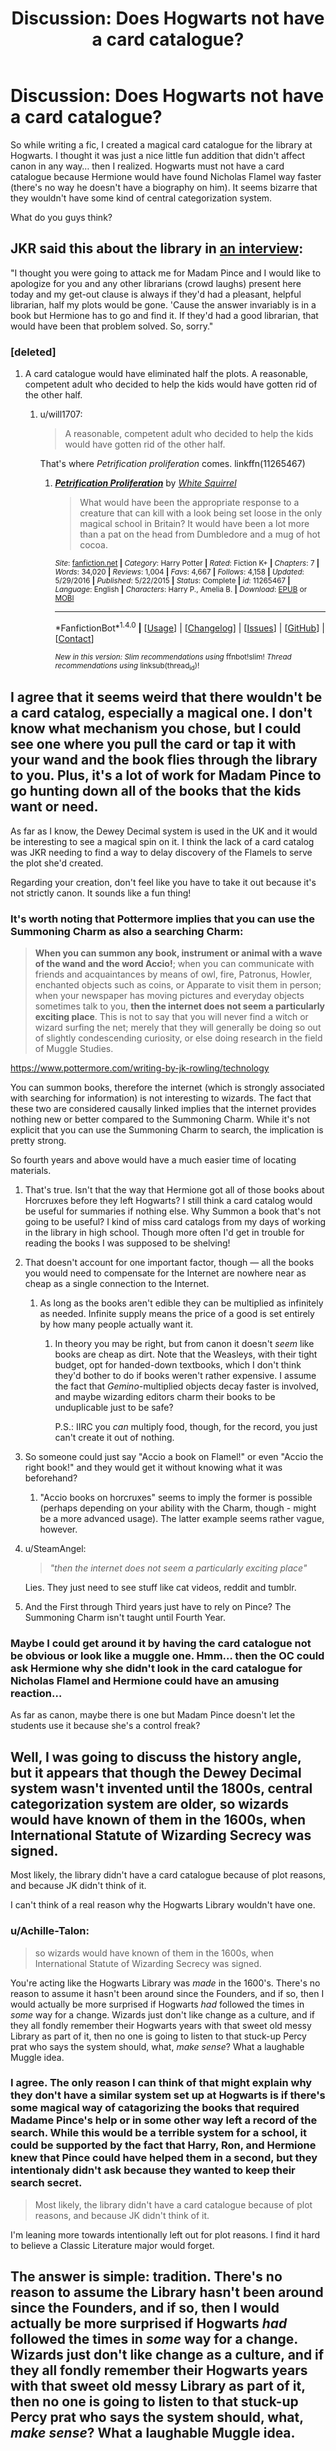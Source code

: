 #+TITLE: Discussion: Does Hogwarts not have a card catalogue?

* Discussion: Does Hogwarts not have a card catalogue?
:PROPERTIES:
:Author: ashez2ashes
:Score: 13
:DateUnix: 1520876118.0
:DateShort: 2018-Mar-12
:FlairText: Discussion
:END:
So while writing a fic, I created a magical card catalogue for the library at Hogwarts. I thought it was just a nice little fun addition that didn't affect canon in any way... then I realized. Hogwarts must not have a card catalogue because Hermione would have found Nicholas Flamel way faster (there's no way he doesn't have a biography on him). It seems bizarre that they wouldn't have some kind of central categorization system.

What do you guys think?


** JKR said this about the library in [[http://www.accio-quote.org/articles/2006/0802-radiocityreading2.html][an interview]]:

"I thought you were going to attack me for Madam Pince and I would like to apologize for you and any other librarians (crowd laughs) present here today and my get-out clause is always if they'd had a pleasant, helpful librarian, half my plots would be gone. 'Cause the answer invariably is in a book but Hermione has to go and find it. If they'd had a good librarian, that would have been that problem solved. So, sorry."
:PROPERTIES:
:Author: Starfox5
:Score: 18
:DateUnix: 1520880843.0
:DateShort: 2018-Mar-12
:END:

*** [deleted]
:PROPERTIES:
:Score: 17
:DateUnix: 1520896117.0
:DateShort: 2018-Mar-13
:END:

**** A card catalogue would have eliminated half the plots. A reasonable, competent adult who decided to help the kids would have gotten rid of the other half.
:PROPERTIES:
:Score: 8
:DateUnix: 1520898187.0
:DateShort: 2018-Mar-13
:END:

***** u/will1707:
#+begin_quote
  A reasonable, competent adult who decided to help the kids would have gotten rid of the other half.
#+end_quote

That's where /Petrification proliferation/ comes. linkffn(11265467)
:PROPERTIES:
:Author: will1707
:Score: 8
:DateUnix: 1520907832.0
:DateShort: 2018-Mar-13
:END:

****** [[http://www.fanfiction.net/s/11265467/1/][*/Petrification Proliferation/*]] by [[https://www.fanfiction.net/u/5339762/White-Squirrel][/White Squirrel/]]

#+begin_quote
  What would have been the appropriate response to a creature that can kill with a look being set loose in the only magical school in Britain? It would have been a lot more than a pat on the head from Dumbledore and a mug of hot cocoa.
#+end_quote

^{/Site/: [[http://www.fanfiction.net/][fanfiction.net]] *|* /Category/: Harry Potter *|* /Rated/: Fiction K+ *|* /Chapters/: 7 *|* /Words/: 34,020 *|* /Reviews/: 1,004 *|* /Favs/: 4,667 *|* /Follows/: 4,158 *|* /Updated/: 5/29/2016 *|* /Published/: 5/22/2015 *|* /Status/: Complete *|* /id/: 11265467 *|* /Language/: English *|* /Characters/: Harry P., Amelia B. *|* /Download/: [[http://www.ff2ebook.com/old/ffn-bot/index.php?id=11265467&source=ff&filetype=epub][EPUB]] or [[http://www.ff2ebook.com/old/ffn-bot/index.php?id=11265467&source=ff&filetype=mobi][MOBI]]}

--------------

*FanfictionBot*^{1.4.0} *|* [[[https://github.com/tusing/reddit-ffn-bot/wiki/Usage][Usage]]] | [[[https://github.com/tusing/reddit-ffn-bot/wiki/Changelog][Changelog]]] | [[[https://github.com/tusing/reddit-ffn-bot/issues/][Issues]]] | [[[https://github.com/tusing/reddit-ffn-bot/][GitHub]]] | [[[https://www.reddit.com/message/compose?to=tusing][Contact]]]

^{/New in this version: Slim recommendations using/ ffnbot!slim! /Thread recommendations using/ linksub(thread_id)!}
:PROPERTIES:
:Author: FanfictionBot
:Score: 4
:DateUnix: 1520907843.0
:DateShort: 2018-Mar-13
:END:


** I agree that it seems weird that there wouldn't be a card catalog, especially a magical one. I don't know what mechanism you chose, but I could see one where you pull the card or tap it with your wand and the book flies through the library to you. Plus, it's a lot of work for Madam Pince to go hunting down all of the books that the kids want or need.

As far as I know, the Dewey Decimal system is used in the UK and it would be interesting to see a magical spin on it. I think the lack of a card catalog was JKR needing to find a way to delay discovery of the Flamels to serve the plot she'd created.

Regarding your creation, don't feel like you have to take it out because it's not strictly canon. It sounds like a fun thing!
:PROPERTIES:
:Author: jenorama_CA
:Score: 10
:DateUnix: 1520876645.0
:DateShort: 2018-Mar-12
:END:

*** It's worth noting that Pottermore implies that you can use the Summoning Charm as also a searching Charm:

#+begin_quote
  *When you can summon any book, instrument or animal with a wave of the wand and the word Accio!*; when you can communicate with friends and acquaintances by means of owl, fire, Patronus, Howler, enchanted objects such as coins, or Apparate to visit them in person; when your newspaper has moving pictures and everyday objects sometimes talk to you, *then the internet does not seem a particularly exciting place*. This is not to say that you will never find a witch or wizard surfing the net; merely that they will generally be doing so out of slightly condescending curiosity, or else doing research in the field of Muggle Studies.
#+end_quote

[[https://www.pottermore.com/writing-by-jk-rowling/technology]]

You can summon books, therefore the internet (which is strongly associated with searching for information) is not interesting to wizards. The fact that these two are considered causally linked implies that the internet provides nothing new or better compared to the Summoning Charm. While it's not explicit that you can use the Summoning Charm to search, the implication is pretty strong.

So fourth years and above would have a much easier time of locating materials.
:PROPERTIES:
:Author: Taure
:Score: 8
:DateUnix: 1520880561.0
:DateShort: 2018-Mar-12
:END:

**** That's true. Isn't that the way that Hermione got all of those books about Horcruxes before they left Hogwarts? I still think a card catalog would be useful for summaries if nothing else. Why Summon a book that's not going to be useful? I kind of miss card catalogs from my days of working in the library in high school. Though more often I'd get in trouble for reading the books I was supposed to be shelving!
:PROPERTIES:
:Author: jenorama_CA
:Score: 5
:DateUnix: 1520881736.0
:DateShort: 2018-Mar-12
:END:


**** That doesn't account for one important factor, though --- all the books you would need to compensate for the Internet are nowhere near as cheap as a single connection to the Internet.
:PROPERTIES:
:Author: Achille-Talon
:Score: 4
:DateUnix: 1520890429.0
:DateShort: 2018-Mar-13
:END:

***** As long as the books aren't edible they can be multiplied as infinitely as needed. Infinite supply means the price of a good is set entirely by how many people actually want it.
:PROPERTIES:
:Author: LMeire
:Score: 1
:DateUnix: 1520928345.0
:DateShort: 2018-Mar-13
:END:

****** In theory you may be right, but from canon it doesn't /seem/ like books are cheap as dirt. Note that the Weasleys, with their tight budget, opt for handed-down textbooks, which I don't think they'd bother to do if books weren't rather expensive. I assume the fact that /Gemino/-multiplied objects decay faster is involved, and maybe wizarding editors charm their books to be unduplicable just to be safe?

P.S.: IIRC you /can/ multiply food, though, for the record, you just can't create it out of nothing.
:PROPERTIES:
:Author: Achille-Talon
:Score: 1
:DateUnix: 1520941201.0
:DateShort: 2018-Mar-13
:END:


**** So someone could just say "Accio a book on Flamel!" or even "Accio the right book!" and they would get it without knowing what it was beforehand?
:PROPERTIES:
:Author: rek-lama
:Score: 2
:DateUnix: 1520884672.0
:DateShort: 2018-Mar-12
:END:

***** "Accio books on horcruxes" seems to imply the former is possible (perhaps depending on your ability with the Charm, though - might be a more advanced usage). The latter example seems rather vague, however.
:PROPERTIES:
:Author: Taure
:Score: 6
:DateUnix: 1520885110.0
:DateShort: 2018-Mar-12
:END:


**** u/SteamAngel:
#+begin_quote
  /"then the internet does not seem a particularly exciting place"/
#+end_quote

Lies. They just need to see stuff like cat videos, reddit and tumblr.
:PROPERTIES:
:Author: SteamAngel
:Score: 2
:DateUnix: 1520988109.0
:DateShort: 2018-Mar-14
:END:


**** And the First through Third years just have to rely on Pince? The Summoning Charm isn't taught until Fourth Year.
:PROPERTIES:
:Author: jeffala
:Score: 1
:DateUnix: 1520889132.0
:DateShort: 2018-Mar-13
:END:


*** Maybe I could get around it by having the card catalogue not be obvious or look like a muggle one. Hmm... then the OC could ask Hermione why she didn't look in the card catalogue for Nicholas Flamel and Hermione could have an amusing reaction...

As far as canon, maybe there is one but Madam Pince doesn't let the students use it because she's a control freak?
:PROPERTIES:
:Author: ashez2ashes
:Score: 1
:DateUnix: 1520880434.0
:DateShort: 2018-Mar-12
:END:


** Well, I was going to discuss the history angle, but it appears that though the Dewey Decimal system wasn't invented until the 1800s, central categorization system are older, so wizards would have known of them in the 1600s, when International Statute of Wizarding Secrecy was signed.

Most likely, the library didn't have a card catalogue because of plot reasons, and because JK didn't think of it.

I can't think of a real reason why the Hogwarts Library wouldn't have one.
:PROPERTIES:
:Author: booleanfreud
:Score: 5
:DateUnix: 1520877483.0
:DateShort: 2018-Mar-12
:END:

*** u/Achille-Talon:
#+begin_quote
  so wizards would have known of them in the 1600s, when International Statute of Wizarding Secrecy was signed.
#+end_quote

You're acting like the Hogwarts Library was /made/ in the 1600's. There's no reason to assume it hasn't been around since the Founders, and if so, then I would actually be more surprised if Hogwarts /had/ followed the times in /some/ way for a change. Wizards just don't like change as a culture, and if they all fondly remember their Hogwarts years with that sweet old messy Library as part of it, then no one is going to listen to that stuck-up Percy prat who says the system should, what, /make sense/? What a laughable Muggle idea.
:PROPERTIES:
:Author: Achille-Talon
:Score: 8
:DateUnix: 1520879384.0
:DateShort: 2018-Mar-12
:END:


*** I agree. The only reason I can think of that might explain why they don't have a similar system set up at Hogwarts is if there's some magical way of catagorizing the books that required Madame Pince's help or in some other way left a record of the search. While this would be a terrible system for a school, it could be supported by the fact that Harry, Ron, and Hermione knew that Pince could have helped them in a second, but they intentionaly didn't ask because they wanted to keep their search secret.

#+begin_quote
  Most likely, the library didn't have a card catalogue because of plot reasons, and because JK didn't think of it.
#+end_quote

I'm leaning more towards intentionally left out for plot reasons. I find it hard to believe a Classic Literature major would forget.
:PROPERTIES:
:Author: bisonburgers
:Score: 2
:DateUnix: 1520879179.0
:DateShort: 2018-Mar-12
:END:


** The answer is simple: tradition. There's no reason to assume the Library hasn't been around since the Founders, and if so, then I would actually be more surprised if Hogwarts /had/ followed the times in /some/ way for a change. Wizards just don't like change as a culture, and if they all fondly remember their Hogwarts years with that sweet old messy Library as part of it, then no one is going to listen to that stuck-up Percy prat who says the system should, what, /make sense/? What a laughable Muggle idea.

And to supplement this, again, wizards and logic are distantly estranged relatives. The same wizards who think time-travel is a valid solution for a scheduling issue, Lucius Malfoy was /clearly/ innocent, and their students' sports tournament to promote international goodwill should be a rivalry-fueled blood bath, would /not/ grasp the concept that an orderly Library would be preferable. They would accept the messiness of libraries as an integral part of libraries, without which a library would not be a library.
:PROPERTIES:
:Author: Achille-Talon
:Score: 5
:DateUnix: 1520879584.0
:DateShort: 2018-Mar-12
:END:

*** Achille your sports tournament part of this comment made me think of something cool! :) What if Hogwarts had like lots more mixed houses stuff? Like all Hogwarts Quidditch teams HAVE TO BE MIXED MEMBERS OF HOUSES? :) Yes to promote more unity and stuff like they're SUPPOSED TO BE DOING instead of splitting them apart. :)
:PROPERTIES:
:Score: 0
:DateUnix: 1520887098.0
:DateShort: 2018-Mar-13
:END:


** It would be thematically inconsistent.

In the Potterverse, a lot of magic is readily accessible: you're going to learn a good set of charms and a decent range of transfiguration as a student. You have to make a pilgrimage to Hogwarts, of course, and endure the elements of the Scottish winter, but it's a good amount of power for work that's normal and feasible for schoolchildren.

Beyond that, you can increase breadth by inventing things, like the Weasley twins. And you can increase your power by hunting down old, usually forbidden knowledge.

If the book's just available and easily accessible and findable inside Hogwarts, that doesn't give you the hunt for forbidden knowledge. So as a compromise, since the plot can't have schoolkids running across the country hunting for libraries and forgotten grimoires, Hogwarts doesn't have a card catalogue.
:PROPERTIES:
:Score: 4
:DateUnix: 1520898908.0
:DateShort: 2018-Mar-13
:END:


** They probably have one where books are arranged by the author's favourite colour. That's why Lockhart considered it so important XD
:PROPERTIES:
:Author: Taure
:Score: 7
:DateUnix: 1520880405.0
:DateShort: 2018-Mar-12
:END:

*** The library at Nineveh in 700BCE had a catalogue. Its clay tablets were organized according to shape. The library at Alexandria also had a catalogue. I know that the magical world is behind the times where sense and sensibility is concerned, but 2700 years should be long enough for them to accept the idea.

But it would be thematically inconsistent. HP-verse rewards the search for knowledge. Anything readily accessible can't be powerful.
:PROPERTIES:
:Score: 3
:DateUnix: 1520898334.0
:DateShort: 2018-Mar-13
:END:


** I think that Hogwarts library books would object to being sorted and indexed like that. They would rebel at being assigned numbers. Some of them even have literal teeth.
:PROPERTIES:
:Author: turbinicarpus
:Score: 2
:DateUnix: 1520935002.0
:DateShort: 2018-Mar-13
:END:


** Your question presupposes Hogwarts exists to provide an excellent education to the population of Wizarding Britain. I'd argue a compelling argument can be made that this is not the case. Hogwarts exists to /socialize/ the population and to give everyone a basic education sufficient for them to function without breaking the Statute of Secrecy. Beyond that a Hogwarts education seems laughably limited. Magic is steeped in a tradition of [[http://tvtropes.org/pmwiki/pmwiki.php/Main/TheseAreThingsManWasNotMeantToKnow]["Things you're not meant to know"]] and the magical powers that be have little incentive for any more than an elite few to really delve deeply into the arts of sorcery. (And what is sorcery anyway? Mentioned in Dumbledore's titles in book 1 and never again...) The library is deliberately set up to make obtaining dangerous or powerful information difficult, and Mme. Pince is one of the gatekeepers of the power elite of British wizarding society.
:PROPERTIES:
:Author: yetioverthere
:Score: 1
:DateUnix: 1520901666.0
:DateShort: 2018-Mar-13
:END:


** What is a card catalogue?
:PROPERTIES:
:Score: 1
:DateUnix: 1520879441.0
:DateShort: 2018-Mar-12
:END:

*** Not sure if this is sarcasm or its not and I'm just old. lol
:PROPERTIES:
:Author: ashez2ashes
:Score: 7
:DateUnix: 1520881475.0
:DateShort: 2018-Mar-12
:END:

**** No I'm not being sarcastic. :(
:PROPERTIES:
:Score: 1
:DateUnix: 1520882551.0
:DateShort: 2018-Mar-12
:END:

***** You know how libraries have computers that let you search for a specific book in the library and it tells you where in the library to find it ? Before computers, a card catalogue used index cards organized in metal/wooden drawers for the same thing.
:PROPERTIES:
:Author: ashez2ashes
:Score: 5
:DateUnix: 1520882751.0
:DateShort: 2018-Mar-12
:END:

****** Oh okay. :) Thanks Ashez! You're very smart and cute! :)
:PROPERTIES:
:Score: 1
:DateUnix: 1520883042.0
:DateShort: 2018-Mar-12
:END:
